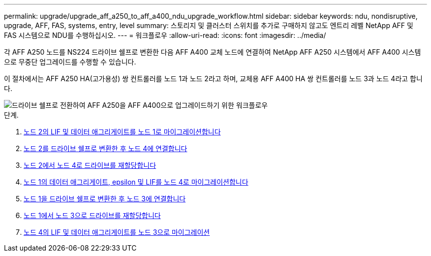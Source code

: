 ---
permalink: upgrade/upgrade_aff_a250_to_aff_a400_ndu_upgrade_workflow.html 
sidebar: sidebar 
keywords: ndu, nondisruptive, upgrade, AFF, FAS, systems, entry, level 
summary: 스토리지 및 클러스터 스위치를 추가로 구매하지 않고도 엔트리 레벨 NetApp AFF 및 FAS 시스템으로 NDU를 수행하십시오. 
---
= 워크플로우
:allow-uri-read: 
:icons: font
:imagesdir: ../media/


[role="lead"]
각 AFF A250 노드를 NS224 드라이브 쉘프로 변환한 다음 AFF A400 교체 노드에 연결하여 NetApp AFF A250 시스템에서 AFF A400 시스템으로 무중단 업그레이드를 수행할 수 있습니다.

이 절차에서는 AFF A250 HA(고가용성) 쌍 컨트롤러를 노드 1과 노드 2라고 하며, 교체용 AFF A400 HA 쌍 컨트롤러를 노드 3과 노드 4라고 합니다.

image::../upgrade/media/ndu_upgrade_entry_level_systems.PNG[드라이브 쉘프로 전환하여 AFF A250을 AFF A400으로 업그레이드하기 위한 워크플로우]

.단계.
. xref:upgrade_migrate_lifs_aggregates_node2_to_node1.adoc[노드 2의 LIF 및 데이터 애그리게이트를 노드 1로 마이그레이션합니다]
. xref:upgrade_convert_node2_drive_shelf_connect_node4.adoc[노드 2를 드라이브 쉘프로 변환한 후 노드 4에 연결합니다]
. xref:upgrade_reassign_drives_node2_to_node4.adoc[노드 2에서 노드 4로 드라이브를 재할당합니다]
. xref:upgrade_migrate_aggregates_epsilon_lifs_node1_node4.adoc[노드 1의 데이터 애그리게이트, epsilon 및 LIF를 노드 4로 마이그레이션합니다]
. xref:upgrade_convert_node1_drive_shelf_connect_node3.html[노드 1을 드라이브 쉘프로 변환한 후 노드 3에 연결합니다]
. xref:upgrade_reassign_drives_node1_to_node3.adoc[노드 1에서 노드 3으로 드라이브를 재할당합니다]
. xref:upgrade_migrate_lIFs_aggregates_node4_node3.adoc[노드 4의 LIF 및 데이터 애그리게이트를 노드 3으로 마이그레이션]

